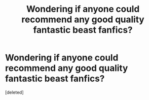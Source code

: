 #+TITLE: Wondering if anyone could recommend any good quality fantastic beast fanfics?

* Wondering if anyone could recommend any good quality fantastic beast fanfics?
:PROPERTIES:
:Score: 1
:DateUnix: 1482183574.0
:DateShort: 2016-Dec-20
:FlairText: Request
:END:
[deleted]

